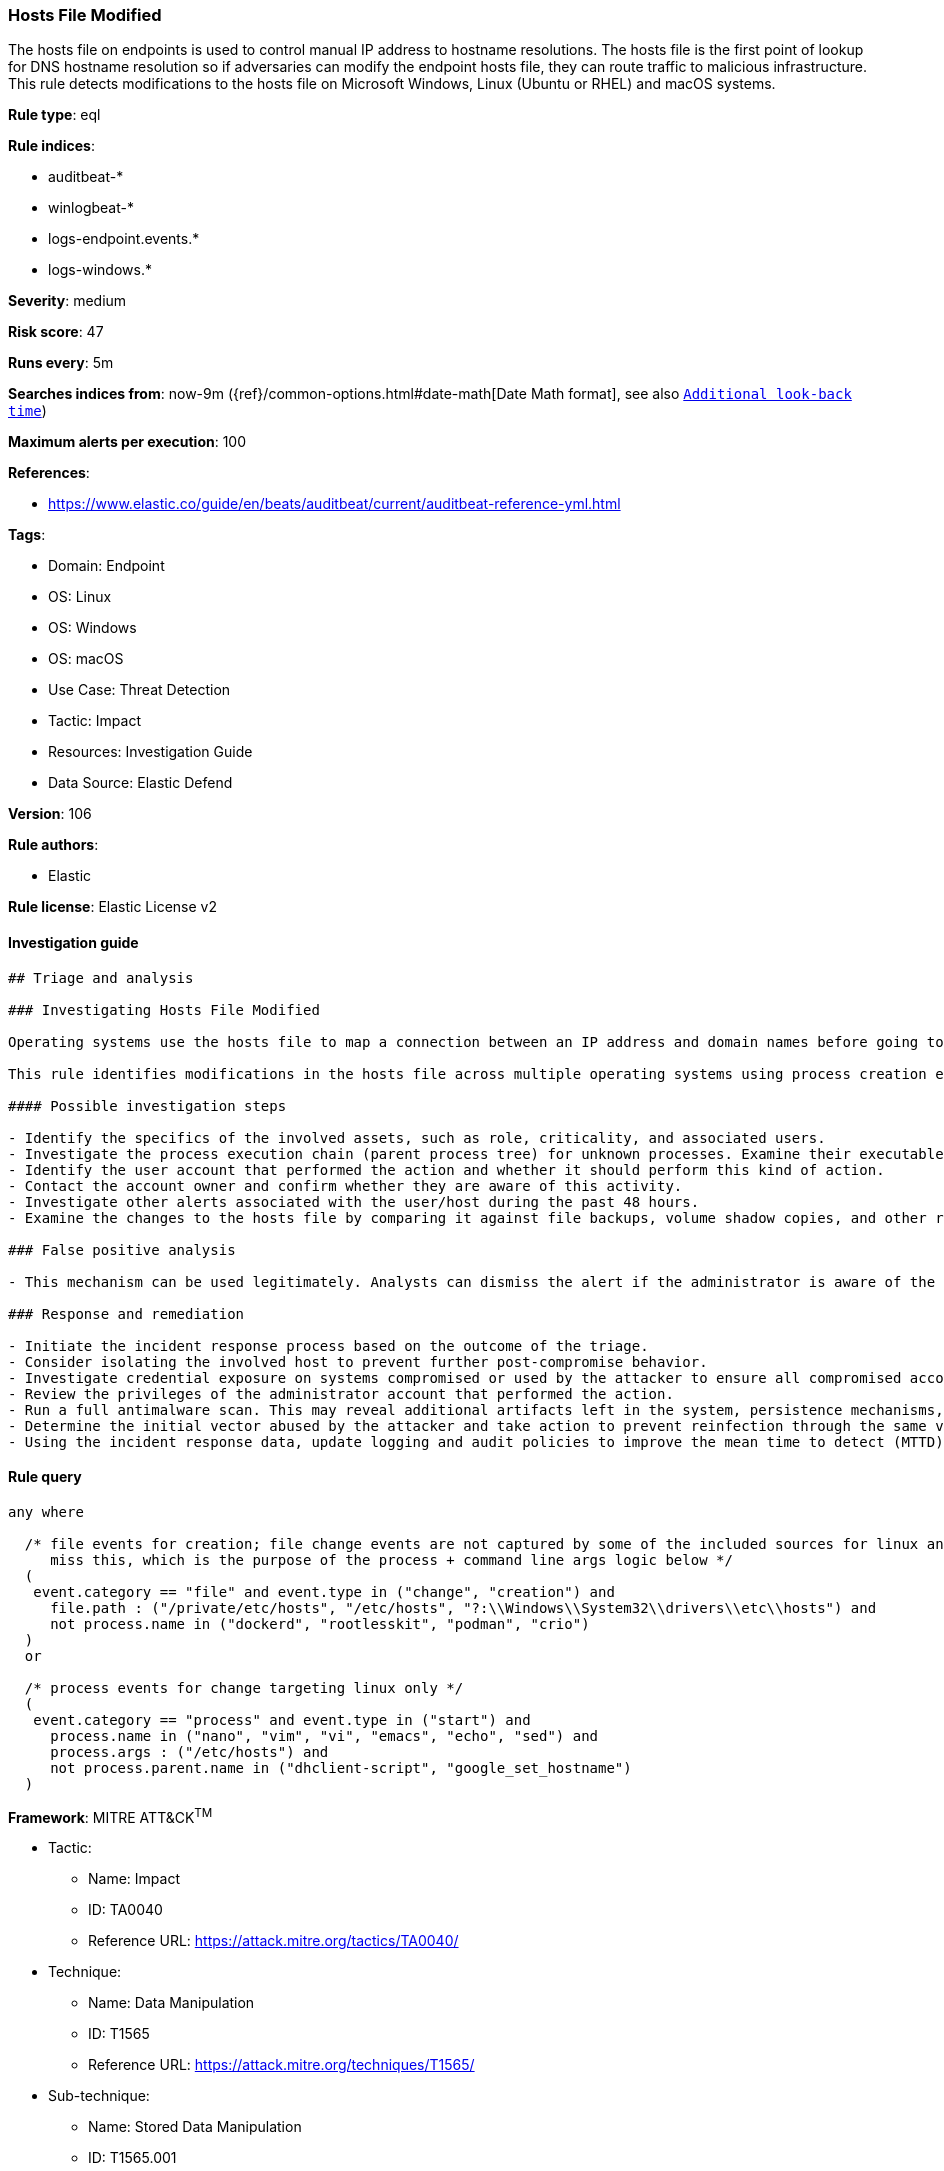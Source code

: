 [[prebuilt-rule-8-10-5-hosts-file-modified]]
=== Hosts File Modified

The hosts file on endpoints is used to control manual IP address to hostname resolutions. The hosts file is the first point of lookup for DNS hostname resolution so if adversaries can modify the endpoint hosts file, they can route traffic to malicious infrastructure. This rule detects modifications to the hosts file on Microsoft Windows, Linux (Ubuntu or RHEL) and macOS systems.

*Rule type*: eql

*Rule indices*: 

* auditbeat-*
* winlogbeat-*
* logs-endpoint.events.*
* logs-windows.*

*Severity*: medium

*Risk score*: 47

*Runs every*: 5m

*Searches indices from*: now-9m ({ref}/common-options.html#date-math[Date Math format], see also <<rule-schedule, `Additional look-back time`>>)

*Maximum alerts per execution*: 100

*References*: 

* https://www.elastic.co/guide/en/beats/auditbeat/current/auditbeat-reference-yml.html

*Tags*: 

* Domain: Endpoint
* OS: Linux
* OS: Windows
* OS: macOS
* Use Case: Threat Detection
* Tactic: Impact
* Resources: Investigation Guide
* Data Source: Elastic Defend

*Version*: 106

*Rule authors*: 

* Elastic

*Rule license*: Elastic License v2


==== Investigation guide


[source, markdown]
----------------------------------
## Triage and analysis

### Investigating Hosts File Modified

Operating systems use the hosts file to map a connection between an IP address and domain names before going to domain name servers. Attackers can abuse this mechanism to route traffic to malicious infrastructure or disrupt security that depends on server communications. For example, Russian threat actors modified this file on a domain controller to redirect Duo MFA calls to localhost instead of the Duo server, which prevented the MFA service from contacting its server to validate MFA login. This effectively disabled MFA for active domain accounts because the default policy of Duo for Windows is to "Fail open" if the MFA server is unreachable. This can happen in any MFA implementation and is not exclusive to Duo. Find more details in this [CISA Alert](https://www.cisa.gov/uscert/ncas/alerts/aa22-074a).

This rule identifies modifications in the hosts file across multiple operating systems using process creation events for Linux and file events in Windows and macOS.

#### Possible investigation steps

- Identify the specifics of the involved assets, such as role, criticality, and associated users.
- Investigate the process execution chain (parent process tree) for unknown processes. Examine their executable files for prevalence, whether they are located in expected locations, and if they are signed with valid digital signatures.
- Identify the user account that performed the action and whether it should perform this kind of action.
- Contact the account owner and confirm whether they are aware of this activity.
- Investigate other alerts associated with the user/host during the past 48 hours.
- Examine the changes to the hosts file by comparing it against file backups, volume shadow copies, and other restoration mechanisms.

### False positive analysis

- This mechanism can be used legitimately. Analysts can dismiss the alert if the administrator is aware of the activity and the configuration was justified.

### Response and remediation

- Initiate the incident response process based on the outcome of the triage.
- Consider isolating the involved host to prevent further post-compromise behavior.
- Investigate credential exposure on systems compromised or used by the attacker to ensure all compromised accounts are identified. Reset passwords for these accounts and other potentially compromised credentials, such as email, business systems, and web services.
- Review the privileges of the administrator account that performed the action.
- Run a full antimalware scan. This may reveal additional artifacts left in the system, persistence mechanisms, and malware components.
- Determine the initial vector abused by the attacker and take action to prevent reinfection through the same vector.
- Using the incident response data, update logging and audit policies to improve the mean time to detect (MTTD) and the mean time to respond (MTTR).
----------------------------------

==== Rule query


[source, js]
----------------------------------
any where

  /* file events for creation; file change events are not captured by some of the included sources for linux and so may
     miss this, which is the purpose of the process + command line args logic below */
  (
   event.category == "file" and event.type in ("change", "creation") and
     file.path : ("/private/etc/hosts", "/etc/hosts", "?:\\Windows\\System32\\drivers\\etc\\hosts") and 
     not process.name in ("dockerd", "rootlesskit", "podman", "crio")
  )
  or

  /* process events for change targeting linux only */
  (
   event.category == "process" and event.type in ("start") and
     process.name in ("nano", "vim", "vi", "emacs", "echo", "sed") and
     process.args : ("/etc/hosts") and 
     not process.parent.name in ("dhclient-script", "google_set_hostname")
  )

----------------------------------

*Framework*: MITRE ATT&CK^TM^

* Tactic:
** Name: Impact
** ID: TA0040
** Reference URL: https://attack.mitre.org/tactics/TA0040/
* Technique:
** Name: Data Manipulation
** ID: T1565
** Reference URL: https://attack.mitre.org/techniques/T1565/
* Sub-technique:
** Name: Stored Data Manipulation
** ID: T1565.001
** Reference URL: https://attack.mitre.org/techniques/T1565/001/
